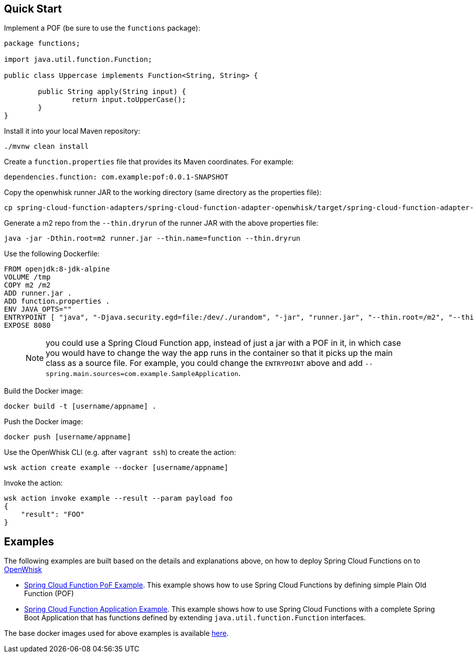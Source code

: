 // Do not edit this file (e.g. go instead to src/main/asciidoc)

== Quick Start

Implement a POF (be sure to use the `functions` package):

```
package functions;

import java.util.function.Function;

public class Uppercase implements Function<String, String> {

	public String apply(String input) {
		return input.toUpperCase();
	}
}
```

Install it into your local Maven repository:

```
./mvnw clean install
```

Create a `function.properties` file that provides its Maven coordinates. For example:

```
dependencies.function: com.example:pof:0.0.1-SNAPSHOT
```

Copy the openwhisk runner JAR to the working directory (same directory as the properties file):

```
cp spring-cloud-function-adapters/spring-cloud-function-adapter-openwhisk/target/spring-cloud-function-adapter-openwhisk-2.0.0.BUILD-SNAPSHOT.jar runner.jar
```

Generate a m2 repo from the `--thin.dryrun` of the runner JAR with the above properties file:

```
java -jar -Dthin.root=m2 runner.jar --thin.name=function --thin.dryrun
```

Use the following Dockerfile:

```
FROM openjdk:8-jdk-alpine
VOLUME /tmp
COPY m2 /m2
ADD runner.jar .
ADD function.properties .
ENV JAVA_OPTS=""
ENTRYPOINT [ "java", "-Djava.security.egd=file:/dev/./urandom", "-jar", "runner.jar", "--thin.root=/m2", "--thin.name=function", "--function.name=uppercase"]
EXPOSE 8080
```

> NOTE: you could use a Spring Cloud Function app, instead of just a jar with a POF in it, in which case you would have to change the way the app runs in the container so that it picks up the main class as a source file. For example, you could change the `ENTRYPOINT` above and add `--spring.main.sources=com.example.SampleApplication`.

Build the Docker image:

```
docker build -t [username/appname] .
```

Push the Docker image:

```
docker push [username/appname]
```

Use the OpenWhisk CLI (e.g. after `vagrant ssh`) to create the action:

```
wsk action create example --docker [username/appname]
```

Invoke the action:

```
wsk action invoke example --result --param payload foo
{
    "result": "FOO"
}
```

== Examples

The following examples are built based on the details and explanations above, on how to deploy Spring Cloud Functions on to https://openwhisk.apache.org/[OpenWhisk]

* https://github.com/redhat-developer-demos/ow-scf-fruiteason[Spring Cloud Function PoF Example]. This example shows how to use Spring Cloud Functions by defining simple Plain Old Function (POF)

* https://github.com/redhat-developer-demos/ow-scf-greeter[Spring Cloud Function Application Example]. This example shows how to use Spring Cloud Functions with a complete Spring Boot Application that has functions defined by extending `java.util.function.Function` interfaces.

The base docker images used for above examples is available https://github.com/redhat-developer-demos/openwhisk-scf-docker[here].